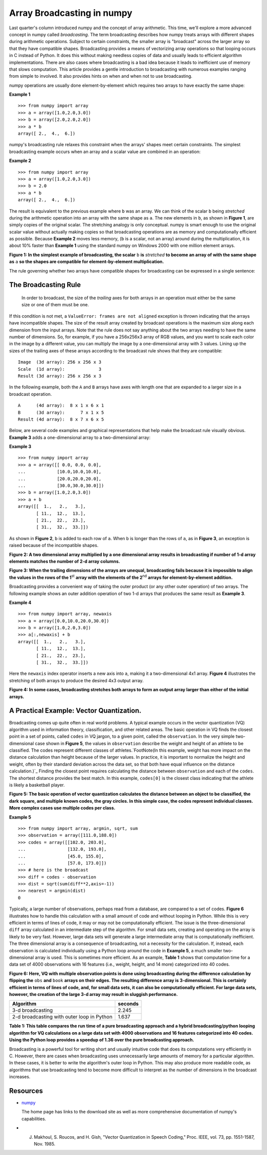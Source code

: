 Array Broadcasting in numpy
===========================

Last quarter's column introduced numpy and the concept of array arithmetic.  This time, we'll explore a more advanced concept in numpy called *broadcasting*. The term broadcasting describes how numpy treats arrays with different shapes during arithmetic operations.  Subject to certain constraints, the smaller array is "broadcast" across the larger array so that they have compatible shapes.  Broadcasting provides a means of vectorizing array operations so that looping occurs in C instead of Python.  It does this without making needless copies of data and usually leads to efficient algorithm implementations.  There are also cases where broadcasting is a bad idea because it leads to inefficient use of memory that slows computation.  This article provides a gentle introduction to broadcasting with numerous examples ranging from simple to involved.  It also provides hints on when and when not to use broadcasting.

numpy operations are usually done element-by-element which requires two arrays to have exactly the same shape:

**Example 1**

::

   >>> from numpy import array
   >>> a = array([1.0,2.0,3.0])
   >>> b = array([2.0,2.0,2.0])
   >>> a * b
   array([ 2.,  4.,  6.])

numpy's broadcasting rule relaxes this constraint when the arrays' shapes meet certain constraints.  The simplest broadcasting example occurs when an array and a scalar value are combined in an operation:

**Example 2**

::

   >>> from numpy import array
   >>> a = array([1.0,2.0,3.0])
   >>> b = 2.0
   >>> a * b
   array([ 2.,  4.,  6.])

The result is equivalent to the previous example where ``b`` was an array.  We can think of the scalar ``b`` being *stretched* during the arithmetic operation into an array with the same shape as ``a``.  The new elements in ``b``, as shown in **Figure 1**, are simply copies of the original scalar.  The stretching analogy is only conceptual.  numpy is smart enough to use the original scalar value without actually making copies so that broadcasting operations are as memory and computationally efficient as possible.  Because **Example 2** moves less memory, (``b`` is a scalar, not an array) around during the multiplication, it is about 10% faster than **Example 1** using the standard numpy on Windows 2000 with one million element arrays.

.. image:: images/EricsBroadcastingDoc/image001.gif

**Figure 1: In the simplest example of broadcasting, the scalar** ``b`` **is** *stretched* **to become an array of with the same shape as** ``a`` **so the shapes are compatible for element-by-element multiplication.**

The rule governing whether two arrays have compatible shapes for broadcasting can be expressed in a single sentence:

The Broadcasting Rule
---------------------

  In order to broadcast, the size of the *trailing* axes for both arrays in an operation must either be the same size or one of them must be one.

If this condition is not met, a ``ValueError: frames are not aligned`` exception is thrown indicating that the arrays have incompatible shapes.   The size of the result array created by broadcast operations is the maximum size along each dimension from the input arrays.  Note that the rule does not say anything about the two arrays needing to have the same number of dimensions.  So, for example, if you have a 256x256x3 array of RGB values, and you want to scale each color in the image by a different value, you can multiply the image by a one-dimensional array with 3 values.  Lining up the sizes of the trailing axes of these arrays according to the broadcast rule shows that they are compatible:

::

         Image  (3d array): 256 x 256 x 3
         Scale  (1d array):             3
         Result (3d array): 256 x 256 x 3

In the following example, both the ``A`` and ``B`` arrays have axes with length one that are expanded to a larger size in a broadcast operation.

::

         A      (4d array):  8 x 1 x 6 x 1
         B      (3d array):      7 x 1 x 5
         Result (4d array):  8 x 7 x 6 x 5

Below, are several code examples and graphical representations that help make the broadcast rule visually obvious.  **Example 3** adds a one-dimensional array to a two-dimensional array:

**Example 3**

::

   >>> from numpy import array
   >>> a = array([[ 0.0, 0.0, 0.0],
   ...            [10.0,10.0,10.0],
   ...            [20.0,20.0,20.0],
   ...            [30.0,30.0,30.0]])
   >>> b = array([1.0,2.0,3.0])
   >>> a + b
   array([[  1.,   2.,   3.],
          [ 11.,  12.,  13.],
          [ 21.,  22.,  23.],
          [ 31.,  32.,  33.]])

As shown in **Figure 2**, ``b`` is added to each row of ``a``.  When ``b`` is longer than the rows of ``a``, as in **Figure 3**, an exception is raised because of the incompatible shapes.

.. image:: images/EricsBroadcastingDoc/image002.gif

**Figure 2: A two dimensional array multiplied by a one dimensional array results in broadcasting if number of 1-d array elements matches the number of 2-d array columns.**

.. image:: images/EricsBroadcastingDoc/image003.gif

**Figure 3: When the trailing dimensions of the arrays are unequal, broadcasting fails because it is impossible to align the values in the rows of the 1**:superscript:`st` **array with the elements of the 2**:superscript:`nd` **arrays for element-by-element addition.**

Broadcasting provides a convenient way of taking the outer product (or any other outer operation) of two arrays.  The following example shows an outer addition operation of two 1-d arrays that produces the same result as **Example 3**.

**Example 4**

::

   >>> from numpy import array, newaxis
   >>> a = array([0.0,10.0,20.0,30.0])
   >>> b = array([1.0,2.0,3.0])
   >>> a[:,newaxis] + b
   array([[  1.,   2.,   3.],
          [ 11.,  12.,  13.],
          [ 21.,  22.,  23.],
          [ 31.,  32.,  33.]])

Here the ``newaxis`` index operator inserts a new axis into ``a``, making it a two-dimensional 4x1 array.  **Figure 4** illustrates the stretching of both arrays to produce the desired 4x3 output array.

.. image:: images/EricsBroadcastingDoc/image004.gif

**Figure 4: In some cases, broadcasting stretches both arrays to form an output array larger than either of the initial arrays.**

A Practical Example: Vector Quantization.
-----------------------------------------

Broadcasting comes up quite often in real world problems.  A typical example occurs in the vector quantization (VQ) algorithm used in information theory, classification, and other related areas.  The basic operation in VQ finds the closest point in a set of points, called ``codes`` in VQ jargon, to a given point, called the ``observation``.  In the very simple two-dimensional case shown in **Figure 5**, the values in ``observation`` describe the weight and height of an athlete to be classified.  The codes represent different classes of athletes.`FootNote(In this example, weight has more impact on the distance calculation than height because of the larger values.  In practice, it is important to normalize the height and weight, often by their standard deviation across the data set, so that both have equal influence on the distance calculation.)`_  Finding the closest point requires calculating the distance between ``observation`` and each of the ``codes``.  The shortest distance provides the best match.  In this example, ``codes[0]`` is the closest class indicating that the athlete is likely a basketball player.

.. image:: images/EricsBroadcastingDoc/image005.png

**Figure 5: The basic operation of vector quantization calculates the distance between an object to be classified, the dark square, and multiple known codes, the gray circles.  In this simple case, the codes represent individual classes.  More complex cases use multiple codes per class.**

**Example 5**

::

   >>> from numpy import array, argmin, sqrt, sum
   >>> observation = array([111.0,188.0])
   >>> codes = array([[102.0, 203.0],
   ...                [132.0, 193.0],
   ...                [45.0, 155.0],
   ...                [57.0, 173.0]])
   >>> # here is the broadcast
   >>> diff = codes - observation
   >>> dist = sqrt(sum(diff**2,axis=-1))
   >>> nearest = argmin(dist)
   0

Typically, a large number of observations, perhaps read from a database, are compared to a set of codes.  **Figure 6** illustrates how to handle this calculation with a small amount of code and without looping in Python.  While this is very efficient in terms of lines of code, it may or may not be computationally efficient.  The issue is the three-dimensional ``diff`` array calculated in an intermediate step of the algorithm.  For small data sets, creating and operating on the array is likely to be very fast.  However, large data sets will generate a large intermediate array that is computationally inefficient.  The three dimensional array is a consequence of broadcasting, not a necessity for the calculation.  If, instead, each observation is calculated individually using a Python loop around the code in **Example 5**, a much smaller two-dimensional array is used.  This is sometimes more efficient.  As an example, **Table 1** shows that computation time for a data set of 4000 observations with 16 features (i.e., weight, height, and 14 more) categorized into 40 codes.

.. image:: images/EricsBroadcastingDoc/image006.gif

**Figure 6: Here, VQ with multiple observation points is done using broadcasting during the difference calculation by flipping the** ``obs`` **and** ``book`` **arrays on their edges.  The resulting difference array is 3-dimensional.  This is certainly efficient in terms of lines of code, and, for small data sets, it can also be computationally efficient.  For large data sets, however, the creation of the large 3-d array may result in sluggish performance.**

============================================ =======
Algorithm                                    seconds
============================================ =======
3-d broadcasting                             2.245
2-d broadcasting with outer loop in Python   1.637
============================================ =======

**Table 1: This table compares the run time of a pure broadcasting approach and a hybrid broadcasting/python looping algorithm for VQ calculations on a large data set with 4000 observations and 16 features categorized into 40 codes.  Using the Python loop provides a speedup of 1.36 over the pure broadcasting approach.**

Broadcasting is a powerful tool for writing short and usually intuitive code that does its computations very efficiently in C.  However, there are cases when broadcasting uses unnecessarily large amounts of memory for a particular algorithm.  In these cases, it is better to write the algorithm's outer loop in Python.   This may also produce more readable code, as algorithms that use broadcasting tend to become more difficult to interpret as the number of dimensions in the broadcast increases.

Resources
---------

* `numpy <http://numpy.scipy.org>`_

  The home page has links to the download site as well as more comprehensive documentation of numpy's capabilities.

* J. Makhoul, S. Roucos, and H. Gish, "Vector Quantization in Speech Coding," Proc. IEEE, vol. 73, pp. 1551-1587, Nov. 1985.

.. ############################################################################

.. _FootNote(In this example, weight has more impact on the distance calculation than height because of the larger values.  In practice, it is important to normalize the height and weight, often by their standard deviation across the data set, so that both have equal influence on the distance calculation.): ../FootNote(In this example, weight has more impact on the distance calculation than height because of the larger values. In practice, it is important to normalize the height and weight, often by their standard deviation across the data set, so that both have equal influence on the distance calculation.)

